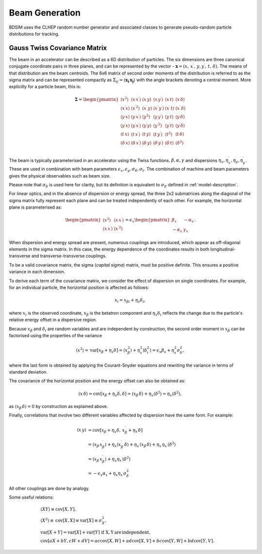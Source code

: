 .. _dev-beams:

Beam Generation
***************

BDSIM uses the CLHEP random number generator and associated classes to generate
pseudo-random particle distributions for tracking.


Gauss Twiss Covariance Matrix
=============================

The beam in an accelerator can be described as a 6D distribution of particles. The six
dimensions are three canonical conjugate coordinate pairs in three planes, and can be
represented by the vector - :math:`\boldsymbol{x} = (x,\,x^{\prime},\,y,y^{\prime},\,t,\,\delta)`.
The means of that distribution are the beam centroids. The 6x6 matrix of second
order moments of the distribution is referred to as the sigma matrix and can be represented
compactly as :math:`\Sigma_{ij}=\langle\boldsymbol{x_{i}}\,\boldsymbol{x_{j}}\rangle`
with the angle brackets denoting a central moment. More explicitly for a particle beam,
this is:

.. math::

   \mathbf{\Sigma}=
   \begin{pmatrix}
   \langle x^{2}\rangle & \langle x\,x^{\prime}\rangle & \langle x\,y\rangle & \langle x\,y^{\prime}\rangle & \langle x\,t\rangle & \langle x\,\delta\rangle \\
   \langle x^{\prime}x\rangle & \langle x^{\prime 2}\rangle & \langle x^{\prime}\,y\rangle & \langle x^{\prime}\,y^{\prime}\rangle & \langle x^{\prime}\,t\rangle & \langle x^{\prime}\,\delta\rangle \\
   \langle y\,x\rangle & \langle y\,x^{\prime}\rangle & \langle y^{2}\rangle & \langle y\,y^{\prime}\rangle & \langle y\,t\rangle & \langle y\,\delta\rangle \\
   \langle y^{\prime}x\rangle & \langle y^{\prime}x^{\prime}\rangle & \langle y^{\prime}y\rangle & \langle y^{\prime 2}\rangle & \langle y^{\prime}t\rangle & \langle y^{\prime}\delta\rangle \\
   \langle t\,x\rangle & \langle t\,x^{\prime}\rangle & \langle t\,y\rangle & \langle t\,y^{\prime}\rangle & \langle t^{2}\rangle & \langle t\,\delta\rangle \\
   \langle \delta\,x\rangle & \langle \delta\,x^{\prime}\rangle & \langle \delta\,y\rangle & \langle \delta\,y^{\prime}\rangle & \langle \delta\,t\rangle & \langle \delta^{2}\rangle \\
   \end{pmatrix}


The beam is typically parameterised in an accelerator using the Twiss functions.
:math:`\beta,\alpha,\gamma` and dispersions :math:`\eta_x,\eta_x^{\prime},\eta_y,\eta_y^{\prime}`.
These are used in combination with beam parameters
:math:`\epsilon_x,\epsilon_y,\sigma_{\delta},\sigma_{t}`. The combination of
machine and beam parameters gives the physical observables such as beam size.

Please note that
:math:`\sigma_{\delta}` is used here for clarity, but its definition is equivalent
to :math:`\sigma_{E}` defined in :ref:`model-description`.

For linear optics, and in the absence of dispersion or energy spread, the three 2x2 submatrices
along the diagonal of the sigma matrix fully represent each plane and can be treated
independently of each other. For example, the horizontal plane is parameterised as:

.. math::
   \begin{pmatrix}
   \langle x^{2}\rangle & \langle x\,x^{\prime}\rangle \\
   \langle x\,x^{\prime}\rangle & \langle x^{\prime 2}\rangle
   \end{pmatrix}
   =
   \epsilon_{x}
   \begin{pmatrix}
   \beta_{x} & -\alpha_{x} \\
   -\alpha_{x} & \gamma_{x}
   \end{pmatrix}.

When dispersion and energy spread are present, numerous couplings are introduced,
which appear as off-diagonal elements in the sigma matrix. In this case, the energy
dependence of the coordinates results in both longitudinal-transverse and
transverse-transverse couplings.

To be a valid covariance matrix, the sigma (*capital sigma*) matrix, must be positive
definite. This ensures a positive variance in each dimension.

To derive each term of the covariance matrix, we consider the effect of dispersion
on single coordinates. For example, for an individual particle, the horizontal
position is affected as follows:

.. math::
   x_{i} = x_{\beta i} + \eta_{s}\delta_{i},

where :math:`x_{i}` is the observed coordinate, :math:`x_{\beta}` is the betatron
component and :math:`\eta_{x}\delta_{i}` reflects the change due to the particle's
relative energy offset in a dispersive region.

Because :math:`x_{\beta}` and :math:`\delta_{i}` are random variables and are
independent by construction, the second order moment in :math:`x_{\beta}` can be
factorised using the properties of the variance

.. math::
   \langle x^{2}\rangle = \mathrm{var}[x_{\beta}+\eta_{x}\delta] = \langle x_{\beta}^{2}\rangle + \eta_{x}^{2}\langle\delta_{i}^{2}\rangle = \epsilon_{x}\beta_{x} + \eta_{x}^{2}\sigma_{\delta}^{2},

where the last form is obtained by applying the Courant-Snyder equations and rewriting
the variance in terms of standard deviation.

The covariance of the horizontal position and the energy offset can also be obtained as:

.. math::
   \langle x\,\delta\rangle = \textrm{cov}[x_{\beta}+\eta_{x}\delta, \delta] = \langle x_{\beta}\,\delta\rangle + \eta_{x}\langle \delta^{2}\rangle = \eta_{x}\langle\delta^{2}\rangle,

as :math:`\langle x_{\beta}\,\delta\rangle = 0` by construction as explained above.

Finally, correlations that involve two different variables affected by dispersion
have the same form. For example:

.. math::
   \langle x\,y\rangle &= \mathrm{cov}[x_{\beta}+\eta_{x}\delta,\,x^{\prime}_{\beta}+\eta_{x^{\prime}}\delta] \\
                     &= \langle x_{\beta}\,x^{\prime}_{\beta}\rangle + \eta_{x}\langle x^{\prime}_{\beta}\,\delta\rangle + \eta_{x^{\prime}}\langle x_{\beta}\,\delta\rangle + \eta_{x}\,\eta_{x^{\prime}}\langle\delta^{2}\rangle \\
                     &= \langle x_{\beta}\,x^{\prime}_{\beta}\rangle + \eta_{x}\eta_{x^{\prime}}\langle\delta^{2}\rangle \\
                     &=-\epsilon_{x}\alpha_{x} + \eta_{x}\eta_{x^{\prime}}\sigma_{\delta}^{2}

All other couplings are done by analogy.

Some useful relations:

.. math::
   &\langle XY\rangle\equiv\mathrm{cov}[X,Y], \\
   &\langle X^2\rangle\equiv\mathrm{cov}[X,X]\equiv\mathrm{var}[X]\equiv\sigma_{X}^{2}, \\
   &\mathrm{var}[X+Y]=\mathrm{var}[X]+\mathrm{var}[Y]\,\,\mathrm{if\,\,X,Y \, are\,independent}, \\
   &\mathrm{cov}[aX+bY,cW+dV]=ac\mathrm{cov}[X,W]+ad\mathrm{cov}[X,V]+bc\mathrm{cov}[Y,W]+bd\mathrm{cov}[Y,V].
